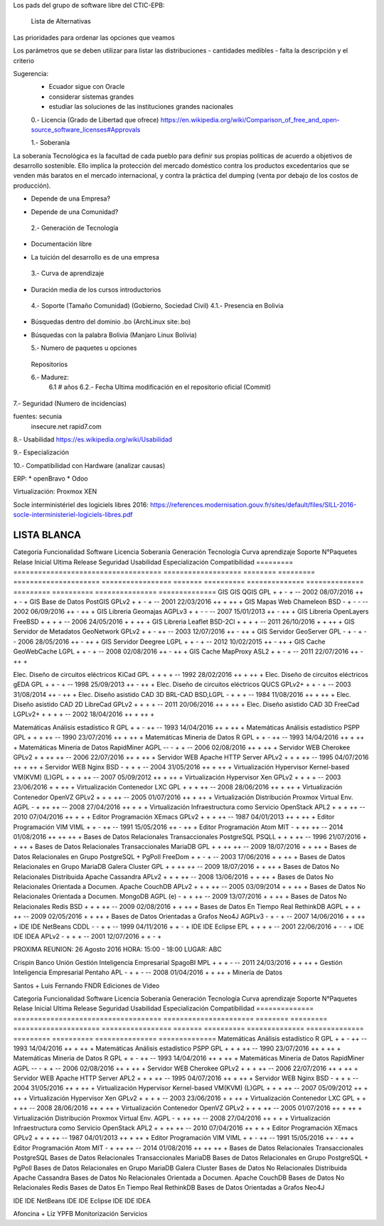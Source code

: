 Los pads del grupo de software libre del CTIC-EPB:

    Lista de Alternativas


Las prioridades para ordenar las opciones que veamos

Los parámetros que se deben utilizar para listar las distribuciones
- cantidades medibles
- falta la descripción y el criterio

Sugerencia:
 - Ecuador sigue con Oracle
 - considerar sistemas grandes
 - estudiar las soluciones de las instituciones grandes nacionales

 0.- Licencia (Grado de Libertad que ofrece)
 https://en.wikipedia.org/wiki/Comparison_of_free_and_open-source_software_licenses#Approvals

 1.- Soberanía

La soberanía Tecnológica es la facultad de cada pueblo para definir sus propias políticas de acuerdo a objetivos de desarrollo sostenible. Ello implica la protección del mercado doméstico contra los productos excedentarios que se venden más baratos en el mercado internacional, y contra la práctica del dumping (venta por debajo de los costos de producción).

- Depende de una Empresa?
+ Depende de una Comunidad?

 2.- Generación de Tecnología
+ Documentación libre
- La tuición del desarrollo es de una empresa

 3.- Curva de aprendizaje
+ Duración media de los cursos introductorios

 4.- Soporte (Tamaño Comunidad) (Gobierno, Sociedad Civil)
 4.1.- Presencia en Bolivia
+ Búsquedas dentro del dominio .bo (ArchLinux site:.bo)
+ Búsquedas con la palabra Bolivia (Manjaro Linux Bolivia)

  5.- Numero de paquetes u opciones
 Repositorios

 6.- Madurez:
    6.1 # años
    6.2.- Fecha Ultima modificación en el repositorio oficial (Commit)

7.- Seguridad (Numero de incidencias)

fuentes: secunia
         insecure.net
         rapid7.com

8.- Usabilidad
https://es.wikipedia.org/wiki/Usabilidad

9.- Especialización

10.- Compatibilidad con Hardware (analizar causas)

ERP:
* openBravo
* Odoo

Virtualización:
Proxmox
XEN


Socle interministériel des logiciels libres 2016:
https://references.modernisation.gouv.fr/sites/default/files/SILL-2016-socle-interministeriel-logiciels-libres.pdf

~~~~~~~~~~~~
LISTA BLANCA
~~~~~~~~~~~~


=========  ====================================  ===================  ========  =========  =====================  =================  =======  ==========  ==============  ==============  =========  ==========  ===============  ==============
Categoría  Funcionalidad                         Software             Licencia  Soberanía  Generación Tecnología  Curva aprendizaje  Soporte  N°Paquetes  Relase Inicial  Ultima Release  Seguridad  Usabilidad  Especialización  Compatibilidad
=========  ====================================  ===================  ========  =========  =====================  =================  =======  ==========  ==============  ==============  =========  ==========  ===============  ==============
S.O.       Escritorio                            Linux                GPLv2         +          +                     -                 ++         90k+    1991            29/07/2016        -          ++         -                  +++
S.O.       Escritorio                            PC-BSD               BSD           -          -                     --                -          10k+    2006            04/04/2016        ++         +          -                  -

Marco + Liz YPFB
S.O.       Movil                                 Linux                GPLv2         +          +                     -                 ++         10k+    1991            29/07/2016        -          -          -                  +++
S.O.       Movil                                 Android              APL           -          -                     +                 ++        700k+    2008            18/07/2016        --         ++         +                  +++

S.O.       Embebido                              Linux                GPLv2         +          +                     -                 ++         10k+    1991            29/07/2016        -          -          +                  +++
S.O.       Embebido                              NetBSD               BSD           -          -                     --                --          3k+    1993            28/05/2016        ++         --         +                  -
S.O.       Embebido                              DragonFlyBSD         BSD           -          -                     --                --          3k+    2004            19/04/2016        ++         --         +                  -
S.O.       Servidor                              Linux                GPLv2         +          +                     -                 ++         10k+    1991            29/07/2016        -          ++         -                  +++
S.O.       Servidor                              OpenBSD              BSD           -          -                     --                -           3k+    1996            29/03/2016        +++        +          -                  -

Hernan + Roberto Economía
Distro     Escritorio                            Debian               DFSG          ++         +                     +                 +          56k+    1993            04/06/2016        +          +          -                   +
Distro     Escritorio                            Fedora               Varias        -          +                     +                 +          22k+    2003            21/06/2016        +          +          -                   +
Distro     Escritorio                            Ubuntu               GPL + otras   -          +                     ++                ++         58k+    2004            21/07/2016        +          ++         -                   ++
Distro     Servidor                              Debian               DFSG          +          +                     +                 +          56k+    1993            04/06/2016        +          +          -                   +
Distro     Servidor                              CentOS               GPL           +          +                     +                 +          17k+    2004            25/05/2016        +          +          +                   +
Obs.
Distro     Servidor                              Ubuntu               GPL + otras   -          +                     ++                ++         58k+    2004            21/07/2016        +          ++         -                   ++
Distro     Servidor                              RHEL                 GPL + otras   ---        +                     +                 +          17k+    2004            25/05/2016        +          +          +                   +

Marcelo Quipus
Ofimatica  Paquete de oficina                    LibreOffice          MPLv2.0       +          +                     +                 +                  2011            22/07/2016                                                  
"          Edición de imágenes bitmap            Gimp                 GPL3+         +          +                     +                 ++          --     1995            14/07/2016        +          +          -                   ++                           
                                                 Krita                GPLv2         +          +                     +                 ++          --     2005            31/05/2016        +          +          -                   +                                         
"          Edición de gráficas vectoriales       inkScape             GPL3+         +          +                     +                 -           --     2003            30/01/2016        +          +          -                   ++                 
           Edicion de texto vectorial            Scribus              GPL           +          +                     +                 -           --     2003            17/05/2016        +          +          +                   +
           Cliente de Correo Electrónico         Mozilla Thunderbird  MPL           +          +                     +                 +           --     2003            30/06/2016        -          +          +                   +   
Eliana Cristina Carolina Agetic
           Navegador Web                         Mozilla Firefox      MPL                                                                                                 02/08/2016      ++           ++            
           Navegador Web                         Chromium

!# FROM ETHERPAD

           Navegador Web                         Mozilla Firefox      MPL           +          +                     +                 +           --     2002            02/08/2016        ++         ++         +                  ++
           Navegador Web                         Chromium             BSD           -          +                     +                 +           --     2008            12/08/2016        ++         ++         +                  ++

Gestión    Inteligencia Empresarial              SpagoBI              MPL           +          +                     +                 -           --     2011            24/03/2016        +          +          ++                 +
Gestión    Inteligencia Empresarial              Pentaho              APL           -          +                     +                 -           --     2008            01/04/2016        +          +          ++                 +
Minería de Datos

=========  ====================================  ===================  ========  =========  =====================  =================  =======  ==========  ==============  ==============  =========  ==========  ===============  ==============
Categoría  Funcionalidad                         Software             Licencia  Soberanía  Generación Tecnología  Curva aprendizaje  Soporte  N°Paquetes  Relase Inicial  Ultima Release  Seguridad  Usabilidad  Especialización  Compatibilidad
=========  ====================================  ===================  ========  =========  =====================  =================  =======  ==========  ==============  ==============  =========  ==========  ===============  ==============
GIS        GIS                                   QGIS                 GPL           +          +                     -                +          --       2002            08/07/2016      ++           +           -                 +
GIS        Base de Datos                         PostGIS              GPLv2         +          +                     -                +          --       2001            22/03/2016      ++           +           ++                +
GIS        Mapas Web                             Chameleon            BSD           -          +                     -                -          --       2002            06/09/2016      ++           -           ++                +
GIS        Libreria                              Geomajas             AGPLv3        +          +                     -                -          --       2007            15/01/2013      ++           -           ++                +
GIS        Libreria                              OpenLayers           FreeBSD       +          +                     +                +          --       2006            24/05/2016      +            +           ++                +
GIS        Libreria                              Leaflet              BSD-2Cl       +          +                     +                +          --       2011            26/10/2016      +            +           ++                +
GIS        Servidor de Metadatos                 GeoNetwork           GPLv2         +          +                     -                ++         --       2003            12/07/2016      ++           -           ++                +
GIS        Servidor                              GeoServer            GPL           -          +                     -                +          --       2006            28/05/2016      ++           -           ++                +
GIS        Servidor                              Deegree              LGPL          +          +                     -                +          --       2012            10/02/2015      ++           -           ++                +
GIS        Cache                                 GeoWebCache          LGPL          +          +                     -                +          --       2008            02/08/2016      ++           -           ++                +
GIS        Cache                                 MapProxy             ASL2          +          +                     -                +          --       2011            22/07/2016      ++           -           ++                +

Elec.      Diseño de circuitos eléctricos        KiCad                GPL           +          +                     +                +          --       1992            28/02/2016      ++           +           ++                +                     
Elec.      Diseño de circuitos eléctricos        gEDA                 GPL           +          +                     -                +          --       1998            25/09/2013      ++           -           ++                +    
Elec.      Diseño de circuitos eléctricos        QUCS                 GPLv2+        +          +                     -                +          --       2003            31/08/2014      ++           -           ++                +      
Elec.      Diseño asistido CAD 3D                BRL-CAD              BSD,LGPL      -          +                     +                +          --       1984            11/08/2016      ++           +           ++                +       
Elec.      Diseño asistido CAD 2D                LibreCad             GPLv2         +          +                     +                +          --       2011            20/06/2016      ++           +           ++                +                  
Elec.      Diseño asistido CAD 3D                FreeCad              LGPLv2+       +          +                     +                +          --       2002            18/04/2016      ++           +           ++                +       

Matemáticas     Análisis estadístico                  R                       GPL           +          +                     -                ++         --       1993            14/04/2016      ++           +           ++                +
Matemáticas     Análisis estadístico                  PSPP                    GPL           +          +                     +                ++         --       1990            23/07/2016      ++           +           ++                +
Matemáticas     Mineria de Datos                      R                       GPL           +          +                     -                ++         --       1993            14/04/2016      ++           +           ++                +
Matemáticas     Mineria de Datos                      RapidMiner              AGPL          --         -                     +                +          --       2006            02/08/2016      ++           +           ++                +
Servidor        WEB                                   Cherokee                GPLv2         +          +                     ++               ++         --       2006            22/07/2016      ++           +           ++                +
Servidor        WEB                                   Apache HTTP Server      APLv2         +          +                     +                ++         --       1995            04/07/2016      ++           +           ++                +
Servidor        WEB                                   Nginx                   BSD           -          +                     +                +          --       2004            31/05/2016      ++           +           ++                +
Virtualización  Hypervisor                            Kernel-based VM(KVM)    (L)GPL        +          +                     +                ++         --       2007            05/09/2012      ++           +           ++                +
Virtualización  Hypervisor                            Xen                     GPLv2         +          +                     +                +          --       2003            23/06/2016      +            +           ++                +
Virtualización  Contenedor                            LXC                     GPL           +          +                     +                ++         --       2008            28/06/2016      ++           +           ++                +
Virtualización  Contenedor                            OpenVZ                  GPLv2         +          +                     +                ++         --       2005            01/07/2016      ++           +           ++                +
Virtualización  Distribución                          Proxmox Virtual Env.    AGPL          -          +                     ++               ++         --       2008            27/04/2016      ++           +           +                 +
Virtualización  Infraestructura como Servicio         OpenStack               APL2          +          +                     +                ++         --       2010            07/04/2016      ++           +           +                 +
Editor          Programación                          XEmacs                  GPLv2         +          +                     +                ++         --       1987            04/01/2013      ++           +           ++                +
Editor          Programación                          VIM                     VIML          +          +                     -                ++         --       1991            15/05/2016      ++           -           ++                +
Editor          Programación                          Atom                    MIT           -          +                     ++               ++         --       2014            01/08/2016      ++           ++          ++                +
Bases de Datos  Relacionales Transaccionales          PostgreSQL              PSQLL         +          +                     +                ++         --       1996            21/07/2016      +            +           ++                +
Bases de Datos  Relacionales Transaccionales          MariaDB                 GPL           +          +                     ++               ++         --       2009            18/07/2016      +            +           ++                +
Bases de Datos  Relacionales en Grupo                 PostgreSQL + PgPoll     FreeDom       +          +                     -                +          --       2003            17/06/2016      +            +           ++                +
Bases de Datos  Relacionales en Grupo                 MariaDB Galera Cluster  GPL           +          +                     ++               ++         --       2009            18/07/2016      +            +           ++                +
Bases de Datos  No Relacionales Distribuida           Apache Cassandra        APLv2         +          +                     +                ++         --       2008            13/06/2016      +            +           ++                +
Bases de Datos  No Relacionales Orientada a Documen.  Apache CouchDB          APLv2         +          +                     +                ++         --       2005            03/09/2014      +            +           ++                +
Bases de Datos  No Relacionales Orientada a Documen.  MongoDB                 AGPL (e)      -          +                     +                ++         --       2009            13/07/2016      +            +           ++                +
Bases de Datos  No Relacionales                       Redis                   BSD           +          +                     +                ++         --       2009            02/08/2016      +            +           ++                +
Bases de Datos  En Tiempo Real                        RethinkDB               AGPL          +          +                     +                ++         --       2009            02/05/2016      +            +           ++                +
Bases de Datos  Orientadas a Grafos                   Neo4J                   AGPLv3        -          +                     -                +          --       2007            14/06/2016      +            +           ++                +
IDE             IDE                                   NetBeans                CDDL          -          -                     +                +          --       1999            04/11/2016      +            +           -                 +
IDE             IDE                                   Eclipse                 EPL           +          +                     +                +          --       2001            22/06/2016      +            -           -                 +
IDE             IDE                                   IDEA                    APLv2         -          +                     +                +          --       2001            12/07/2016      +            +           -                 +


PROXIMA REUNION:
26 Agosto 2016
HORA: 15:00 - 18:00
LUGAR: ABC



Crispin Banco Unión
Gestión    Inteligencia Empresarial              SpagoBI              MPL           +          +                    +                 -           --      2011            24/03/2016        +          +          ++                 +
Gestión    Inteligencia Empresarial              Pentaho              APL           -          +                    +                 -           --      2008            01/04/2016        +          +          ++                 +
Minería de Datos

Santos + Luis Fernando FNDR
Ediciones de Vídeo

=========  ====================================  ===================  ========  =========  =====================  =================  =======  ==========  ==============  ==============  =========  ==========  ===============  ==============
Categoría  Funcionalidad                         Software             Licencia  Soberanía  Generación Tecnología  Curva aprendizaje  Soporte  N°Paquetes  Relase Inicial  Ultima Release  Seguridad  Usabilidad  Especialización  Compatibilidad
=========  ====================================  ===================  ========  =========  =====================  =================  =======  ==========  ==============  ==============  =========  ==========  ===============  ==============
GIS        GIS                                   QGIS                 GPL           +          +                     -                +          --       2002            08/07/2016      ++           +           ++                +
GIS        Base de Datos                         PostGIS              GPLv2         +          +                     -                +          --       2001            22/03/2016      ++           +           ++                +
GIS        Mapas Web                             Chameleon            BSD           -          +                     -                -          --       2002            06/09/2016      ++           -           ++                +
GIS        Libreria                              OpenLayers           FreeBSD       +          +                     +                +          --       2006            24/05/2016      +            +           ++                +
GIS        Libreria                              Leaflet              BSD-2Cl       +          +                     +                +          --       2011            26/10/2016      +            +           ++                +
GIS        Libreria                              Geomajas             AGPLv3        +          +                     -                -          --       2007            15/01/2013      ++           -           ++                +
GIS        Servidor de Metadatos                 GeoNetwork           GPLv2         +          +                     -                ++         --       2003            12/07/2016      ++           -           ++                +
GIS        Servidor                              Deegree              LGPL          +          +                     -                +          --       2012            10/02/2015      ++           -           ++                +
GIS        Servidor                              GeoServer            GPL           -          +                     -                +          --       2006            28/05/2016      ++           -           ++                +
GIS        Cache                                 GeoWebCache          LGPL          +          +                     -                +          --       2008            02/08/2016      ++           -           ++                +
GIS        Cache                                 MapProxy             ASL2          +          +                     -                +          --       2011            22/07/2016      ++           -           ++                +

Elec.      Diseño de circuitos eléctricos        KiCad                GPL           +          +                                      +                   1992            28/02/2016
Elec.      Diseño de circuitos eléctricos        gEDA                 GPL           +          +                                                          1998            25/09/2013
Elec.      Diseño de circuitos eléctricos        QUCS                 GPLv2+        +                                                                     2003            31/08/2014
Elec.      Diseño asistido CAD                   BRL-CAD              BSD,LGPL      -?         +                                                          1984            11/08/2016
Elec.      Diseño asistido CAD                   LibreCad             GPLv2         +                                                                     2011            20/06/2016
Elec.      Diseño asistido CAD                   FreeCad              LGPLv2+       +                                                                     2002            18/04/2016


Rosa INE
==============  ====================================  ======================  ========  =========  =====================  =================  =======  ==========  ==============  ==============  =========  ==========  ===============  ==============
Categoría       Funcionalidad                         Software                Licencia  Soberanía  Generación Tecnología  Curva aprendizaje  Soporte  N°Paquetes  Relase Inicial  Ultima Release  Seguridad  Usabilidad  Especialización  Compatibilidad
==============  ====================================  ======================  ========  =========  =====================  =================  =======  ==========  ==============  ==============  =========  ==========  ===============  ==============
Matemáticas     Análisis estadístico                  R                       GPL           +          +                     -                ++         --       1993            14/04/2016      ++           +           ++                +
Matemáticas     Análisis estadístico                  PSPP                    GPL           +          +                     +                ++         --       1990            23/07/2016      ++           +           ++                +
Matemáticas     Mineria de Datos                      R                       GPL           +          +                     -                ++         --       1993            14/04/2016      ++           +           ++                +
Matemáticas     Mineria de Datos                      RapidMiner              AGPL          --         -                     +                +          --       2006            02/08/2016      ++           +           ++                +
Servidor        WEB                                   Cherokee                GPLv2         +          +                     +                ++         --       2006            22/07/2016      ++           +           ++                +
Servidor        WEB                                   Apache HTTP Server      APL2          +          +                     +                ++         --       1995            04/07/2016      ++           +           ++                +
Servidor        WEB                                   Nginx                   BSD           -          +                     +                +          --       2004            31/05/2016      ++           +           ++                +
Virtualización  Hypervisor                            Kernel-based VM(KVM)    (L)GPL        +          +                     +                ++         --       2007            05/09/2012      ++           +           ++                +
Virtualización  Hypervisor                            Xen                     GPLv2         +          +                     +                +          --       2003            23/06/2016      +            +           ++                +
Virtualización  Contenedor                            LXC                     GPL           +          +                     +                ++         --       2008            28/06/2016      ++           +           ++                +
Virtualización  Contenedor                            OpenVZ                  GPLv2         +          +                     +                ++         --       2005            01/07/2016      ++           +           ++                +
Virtualización  Distribución                          Proxmox Virtual Env.    AGPL          -          +                     ++               ++         --       2008            27/04/2016      ++           +           +                 +
Virtualización  Infraestructura como Servicio         OpenStack               APL2          +          +                     ++               ++         --       2010            07/04/2016      ++           +           +                 +
Editor          Programación                          XEmacs                  GPLv2         +          +                     +                ++         --       1987            04/01/2013      ++           +           ++                +
Editor          Programación                          VIM                     VIML          +          +                     -                ++         --       1991            15/05/2016      ++           -           ++                +
Editor          Programación                          Atom                    MIT           -          +                     ++               ++         --       2014            01/08/2016      ++           ++          ++                +
Bases de Datos  Relacionales Transaccionales          PostgreSQL              
Bases de Datos  Relacionales Transaccionales          MariaDB                 
Bases de Datos  Relacionales en Grupo                 PostgreSQL + PgPoll
Bases de Datos  Relacionales en Grupo                 MariaDB Galera Cluster       
Bases de Datos  No Relacionales Distribuida           Apache Cassandra
Bases de Datos  No Relacionales Orientada a Documen.  Apache CouchDB
Bases de Datos  No Relacionales                       Redis
Bases de Datos  En Tiempo Real                        RethinkDB
Bases de Datos  Orientadas a Grafos                   Neo4J

IDE             IDE                                   NetBeans
IDE             IDE                                   Eclipse
IDE             IDE                                   IDEA

Afoncina + Liz YPFB
Monitorización Servicios


